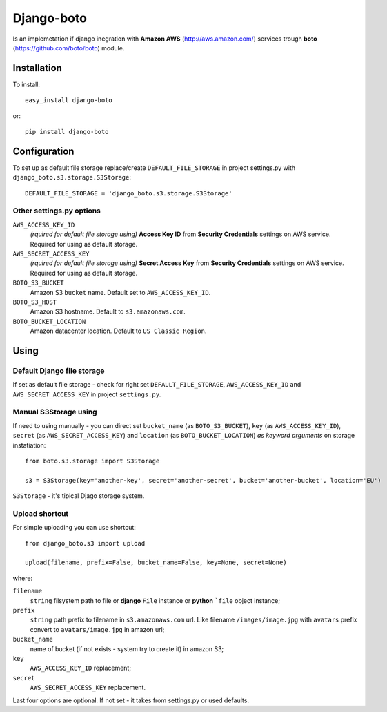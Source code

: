 
Django-boto
===========

Is an implemetation if django inegration with **Amazon AWS** (http://aws.amazon.com/) services trough
**boto** (https://github.com/boto/boto) module.

Installation
------------

To install::

    easy_install django-boto

or::

    pip install django-boto

Configuration
-------------

To set up as default file storage replace/create ``DEFAULT_FILE_STORAGE`` in project settings.py with ``django_boto.s3.storage.S3Storage``::

    DEFAULT_FILE_STORAGE = 'django_boto.s3.storage.S3Storage'

Other settings.py options
*************************

``AWS_ACCESS_KEY_ID``
    *(rquired for default file storage using)* **Access Key ID** from **Security Credentials** settings on AWS service. Required for using as default storage.

``AWS_SECRET_ACCESS_KEY``
    *(rquired for default file storage using)* **Secret Access Key** from **Security Credentials** settings on AWS service. Required for using as default storage.

``BOTO_S3_BUCKET``
    Amazon S3 ``bucket`` name. Default set to ``AWS_ACCESS_KEY_ID``.

``BOTO_S3_HOST``
    Amazon S3 hostname. Default to ``s3.amazonaws.com``.

``BOTO_BUCKET_LOCATION``
    Amazon datacenter location. Default to ``US Classic Region``.

Using
-----

Default Django file storage
***************************

If set as default file storage - check for right set ``DEFAULT_FILE_STORAGE``, ``AWS_ACCESS_KEY_ID`` and ``AWS_SECRET_ACCESS_KEY`` in project ``settings.py``.

Manual S3Storage using
**********************

If need to using manually - you can direct set ``bucket_name`` (as ``BOTO_S3_BUCKET``), ``key`` (as ``AWS_ACCESS_KEY_ID``), ``secret`` (as ``AWS_SECRET_ACCESS_KEY``) and ``location`` (as ``BOTO_BUCKET_LOCATION``) *as keyword arguments* on storage instatiation::

    from boto.s3.storage import S3Storage

    s3 = S3Storage(key='another-key', secret='another-secret', bucket='another-bucket', location='EU')

``S3Storage`` - it's tipical Djago storage system.

Upload shortcut
***************

For simple uploading you can use shortcut::

    from django_boto.s3 import upload

    upload(filename, prefix=False, bucket_name=False, key=None, secret=None)

where:

``filename``
    ``string`` filsystem path to file or **django** ``File`` instance or **python** ```file`` object instance;
``prefix``
    ``string`` path prefix to filename in ``s3.amazonaws.com`` url. Like filename ``/images/image.jpg`` with ``avatars`` prefix convert to ``avatars/image.jpg`` in amazon url;
``bucket_name``
    name of bucket (if not exists - system try to create it) in amazon S3;
``key``
    ``AWS_ACCESS_KEY_ID`` replacement;
``secret``
    ``AWS_SECRET_ACCESS_KEY`` replacement.

Last four options are optional. If not set - it takes from settings.py or used defaults.
